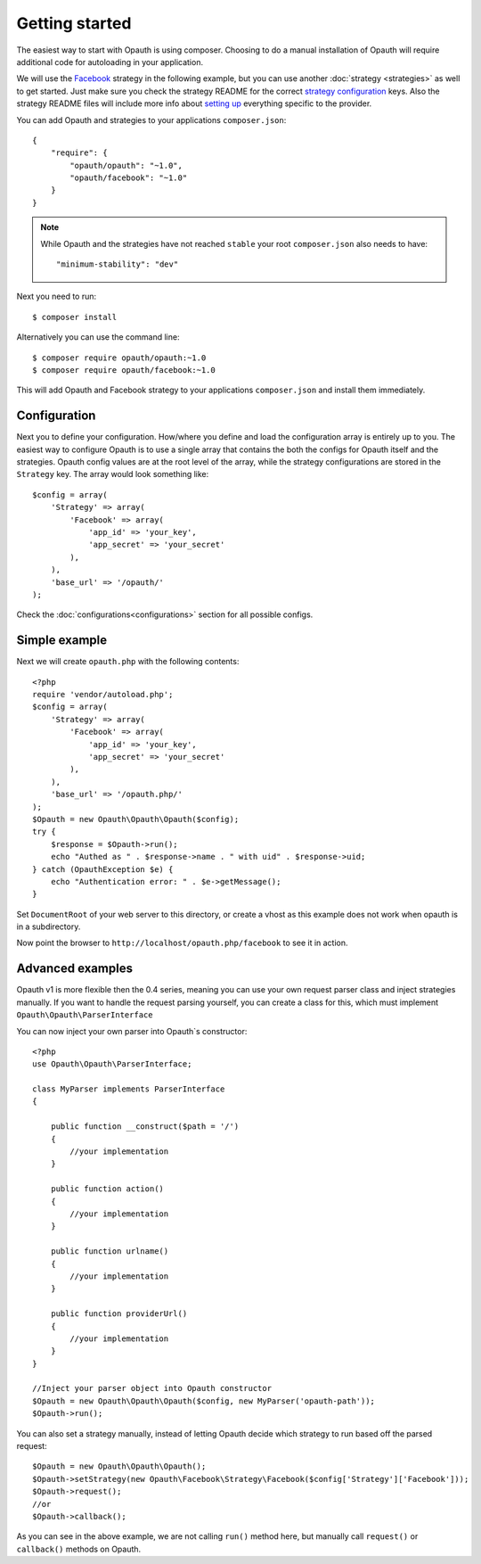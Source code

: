 Getting started
===============

The easiest way to start with Opauth is using composer. Choosing to do a manual installation of Opauth will require
additional code for autoloading in your application.

We will use the `Facebook <https://github.com/opauth/facebook>`_ strategy in the following example, but you
can use another :doc:`strategy <strategies>` as well to get started. Just make sure you check the strategy README for the correct `strategy
configuration <https://github.com/opauth/facebook#strategy-configuration>`_ keys. Also the strategy README files will include more info about `setting up <https://github.com/opauth/facebook#getting-started>`_
everything specific to the provider.

You can add Opauth and strategies to your applications ``composer.json``::

    {
        "require": {
            "opauth/opauth": "~1.0",
            "opauth/facebook": "~1.0"
        }
    }

.. note:: While Opauth and the strategies have not reached ``stable`` your root ``composer.json`` also needs to have::

  "minimum-stability": "dev"

Next you need to run::

    $ composer install

Alternatively you can use the command line::

   $ composer require opauth/opauth:~1.0
   $ composer require opauth/facebook:~1.0

This will add Opauth and Facebook strategy to your applications ``composer.json`` and install them immediately.

Configuration
-------------

Next you to define your configuration. How/where you define and load the configuration array is entirely up to you.
The easiest way to configure Opauth is to use a single array that contains the both the configs for Opauth itself and the
strategies. Opauth config values are at the root level of the array, while the strategy configurations are stored in the
``Strategy`` key. The array would look something like::

    $config = array(
        'Strategy' => array(
            'Facebook' => array(
                'app_id' => 'your_key',
                'app_secret' => 'your_secret'
            ),
        ),
        'base_url' => '/opauth/'
    );

Check the :doc:`configurations<configurations>` section for all possible configs.

Simple example
--------------

Next we will create ``opauth.php`` with the following contents::

    <?php
    require 'vendor/autoload.php';
    $config = array(
        'Strategy' => array(
            'Facebook' => array(
                'app_id' => 'your_key',
                'app_secret' => 'your_secret'
            ),
        ),
        'base_url' => '/opauth.php/'
    );
    $Opauth = new Opauth\Opauth\Opauth($config);
    try {
        $response = $Opauth->run();
        echo "Authed as " . $response->name . " with uid" . $response->uid;
    } catch (OpauthException $e) {
        echo "Authentication error: " . $e->getMessage();
    }

Set ``DocumentRoot`` of your web server to this directory, or create a vhost as this example does not work when opauth
is in a subdirectory.

Now point the browser to ``http://localhost/opauth.php/facebook`` to see it in action.

Advanced examples
-----------------

Opauth v1 is more flexible then the 0.4 series, meaning you can use your own request parser class and inject strategies
manually. If you want to handle the request parsing yourself, you can create a class for this, which must implement
``Opauth\Opauth\ParserInterface``

You can now inject your own parser into Opauth`s constructor::

    <?php
    use Opauth\Opauth\ParserInterface;

    class MyParser implements ParserInterface
    {

        public function __construct($path = '/')
        {
            //your implementation
        }

        public function action()
        {
            //your implementation
        }

        public function urlname()
        {
            //your implementation
        }

        public function providerUrl()
        {
            //your implementation
        }
    }

    //Inject your parser object into Opauth constructor
    $Opauth = new Opauth\Opauth\Opauth($config, new MyParser('opauth-path'));
    $Opauth->run();

You can also set a strategy manually, instead of letting Opauth decide which strategy to run based off the parsed request::

    $Opauth = new Opauth\Opauth\Opauth();
    $Opauth->setStrategy(new Opauth\Facebook\Strategy\Facebook($config['Strategy']['Facebook']));
    $Opauth->request();
    //or
    $Opauth->callback();

As you can see in the above example, we are not calling ``run()`` method here, but manually call ``request()`` or
``callback()`` methods on Opauth.
